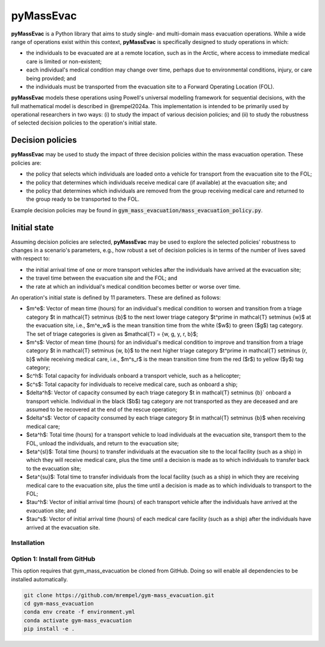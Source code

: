 ==========
pyMassEvac
==========

**pyMassEvac** is a Python library that aims to study single- and multi-domain mass evacuation operations. While a wide range of operations exist within this context, **pyMassEvac** is specifically designed to study operations in which:

* the individuals to be evacuated are at a remote location, such as in the Arctic, where access to immediate medical care is limited or non-existent; 
* each individual's medical condition may change over time, perhaps due to environmental conditions, injury, or care being provided; and 
* the individuals must be transported from the evacuation site to a Forward Operating Location (FOL).

**pyMassEvac** models these operations using Powell's universal modelling framework for sequential decisions, with the full mathematical model is described in @rempel2024a. This implementation is intended to be primarily used by operational researchers in two ways: (i) to study the impact of various decision policies; and (ii) to study the robustness of selected decision policies to the operation's initial state.

Decision policies
=================

**pyMassEvac** may be used to study the impact of three decision policies within the mass evacuation operation. These policies are:

* the policy that selects which individuals are loaded onto a vehicle for transport from the evacuation site to the FOL; 
* the policy that determines which individuals receive medical care (if available) at the evacuation site; and
* the policy that determines which individuals are removed from the group receiving medical care and returned to the group ready to be transported to the FOL. 

Example decision policies may be found in :code:`gym_mass_evacuation/mass_evacuation_policy.py`.

Initial state
=============

Assuming decision policies are selected, **pyMassEvac** may be used to explore the selected policies' robustness to changes in a scenario's parameters, e.g., how robust a set of decision policies is in terms of the number of lives saved with respect to:

* the initial arrival time of one or more transport vehicles after the individuals have arrived at the evacuation site; 
* the travel time between the evacuation site and the FOL; and 
* the rate at which an individual's medical condition becomes better or worse over time.

An operation's initial state is defined by 11 parameters. These are defined as follows:

* $m^e$: Vector of mean time (hours) for an individual's medical condition to worsen and transition from a triage category $t \in \mathcal{T} \setminus \{b\}$ to the next lower triage category $t^\prime \in \mathcal{T} \setminus \{w\}$ at the evacuation site, i.e., $m^e_w$ is the mean transition time from the white ($w$) to green ($g$) tag category. The set of triage categories is given as $\mathcal{T} = \{w, g, y, r, b\}$; 
* $m^s$: Vector of mean time (hours) for an individual's medical condition to improve and transition from a triage category $t \in \mathcal{T} \setminus \{w, b\}$ to the next higher triage category $t^\prime \in \mathcal{T} \setminus \{r, b\}$ while receiving medical care, i.e., $m^s_r$ is the mean transition time from the red ($r$) to yellow ($y$) tag category;
* $c^h$: Total capacity for individuals onboard a transport vehicle, such as a helicopter;
* $c^s$: Total capacity for individuals to receive medical care, such as onboard a ship;
* $\delta^h$: Vector of capacity consumed by each triage category $\t \in \mathcal{T} \setminus \{b\}` onboard a transport vehicle. Individual in the black ($b$) tag category are not transported as they are deceased and are assumed to be recovered at the end of the rescue operation;
* $\delta^s$: Vector of capacity consumed by each triage category $t \in \mathcal{T} \setminus \{b\}$ when receiving medical care;
* $\eta^h$: Total time (hours) for a transport vehicle to load individuals at the evacuation site, transport them to the FOL, unload the individuals, and return to the evacuation site;
* $\eta^{sl}$: Total time (hours) to transfer individuals at the evacuation site to the local facility (such as a ship) in which they will receive medical care, plus the time until a decision is made as to which individuals to transfer back to the evacuation site;
* $\eta^{su}$: Total time to transfer individuals from the local facility (such as a ship) in which they are receiving medical care to the evacuation site, plus the time until a decision is made as to which individuals to transport to the FOL;
* $\tau^h$: Vector of initial arrival time (hours) of each transport vehicle after the individuals have arrived at the evacuation site; and
* $\tau^s$: Vector of initial arrival time (hours) of each medical care facility (such as a ship) after the individuals have arrived at the evacuation site.

Installation
############

Option 1: Install from GitHub
#############################
This option requires that gym_mass_evacuation be cloned from GitHub. Doing so will enable all dependencies to be installed automatically.

.. code-block::

    git clone https://github.com/mrempel/gym-mass_evacuation.git
    cd gym-mass_evacuation
    conda env create -f environment.yml
    conda activate gym-mass_evacuation
    pip install -e .
